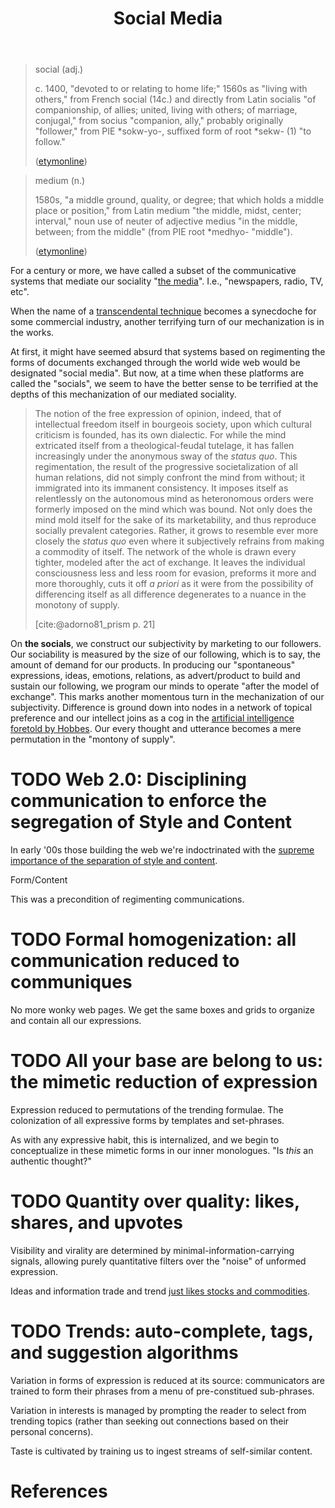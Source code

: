#+TITLE: Social Media

#+begin_quote
social (adj.)

c. 1400, "devoted to or relating to home life;" 1560s as "living with others,"
from French social (14c.) and directly from Latin socialis "of companionship,
of allies; united, living with others; of marriage, conjugal," from socius
"companion, ally," probably originally "follower," from PIE *sokw-yo-,
suffixed form of root *sekw- (1) "to follow."

([[https://www.etymonline.com/word/social][etymonline]])
#+end_quote

#+begin_quote
medium (n.)

1580s, "a middle ground, quality, or degree; that which holds a middle place or position," from Latin medium "the middle, midst, center; interval," noun use of neuter of adjective medius "in the middle, between; from the middle" (from PIE root *medhyo- "middle").

([[https://www.etymonline.com/word/medium][etymonline]])
#+end_quote

For a century or more, we have called a subset of the communicative systems that
mediate our sociality "[[https://www.etymonline.com/word/media][the media]]". I.e., "newspapers, radio, TV, etc".

When the name of a [[file:transcendental-techniques.org][transcendental technique]] becomes a synecdoche for some
commercial industry, another terrifying turn of our mechanization is in the
works.

At first, it might have seemed absurd that systems based on regimenting the
forms of documents exchanged through the world wide web would be designated
"social media". But now, at a time when these platforms are called the
"socials", we seem to have the better sense to be terrified at the depths of
this mechanization of our mediated sociality.

#+begin_quote
The notion of the free expression of opinion, indeed, that of intellectual
freedom itself in bourgeois society, upon which cultural criticism is founded,
has its own dialectic. For while the mind extricated itself from a
theological-feudal tutelage, it has fallen increasingly under the anonymous sway
of the /status quo/. This regimentation, the result of the progressive
societalization of all human relations, did not simply confront the mind from
without; it immigrated into its immanent consistency. It imposes itself as
relentlessly on the autonomous mind as heteronomous orders were formerly imposed
on the mind which was bound. Not only does the mind mold itself for the sake of
its marketability, and thus reproduce socially prevalent categories. Rather, it
grows to resemble ever more closely the /status quo/ even where it subjectively
refrains from making a commodity of itself. The network of the whole is drawn
every tighter, modeled after the act of exchange. It leaves the individual
consciousness less and less room for evasion, preforms it more and more
thoroughly, cuts it off /a priori/ as it were from the possibility of
differencing itself as all difference degenerates to a nuance in the monotony of
supply.

[cite:@adorno81_prism p. 21]
#+end_quote

On *the socials*, we construct our subjectivity by marketing to our followers.
Our sociability is measured by the size of our following, which is to say, the
amount of demand for our products. In producing our "spontaneous" expressions,
ideas, emotions, relations, as advert/product to build and sustain our
following, we program our minds to operate "after the model of exchange". This
marks another momentous turn in the mechanization of our subjectivity.
Difference is ground down into nodes in a network of topical preference and our
intellect joins as a cog in the [[file:systems-of-operation.org][artificial intelligence foretold by Hobbes]]. Our
every thought and utterance becomes a mere permutation in the "montony of
supply".

* TODO Web 2.0: Disciplining communication to enforce the segregation of Style and Content
In early '00s those building the web we're indoctrinated with the [[http://www.digital-web.com/articles/web_2_for_designers/][supreme
importance of the separation of style and content]].

Form/Content

This was a precondition of regimenting communications.

* TODO Formal homogenization: all communication reduced to communiques
No more wonky web pages. We get the same boxes and grids to organize and contain
all our expressions.

* TODO All your base are belong to us: the mimetic reduction of expression
Expression reduced to permutations of the trending formulae. The colonization
of all expressive forms by templates and set-phrases.

As with any expressive habit, this is internalized, and we begin to
conceptualize in these mimetic forms in our inner monologues. "Is /this/ an
authentic thought?"

* TODO Quantity over quality: likes, shares, and upvotes
Visibility and virality are determined by minimal-information-carrying signals,
allowing purely quantitative filters over the "noise" of unformed expression.

Ideas and information trade and trend [[https://www.reddit.com/r/MemeEconomy/][just likes stocks and commodities]].

* TODO Trends: auto-complete, tags, and suggestion algorithms
Variation in forms of expression is reduced at its source: communicators are
trained to form their phrases from a menu of pre-constitued sub-phrases.

Variation in interests is managed by prompting the reader to select from
trending topics (rather than seeking out connections based on their personal
concerns).

Taste is cultivated by training us to ingest streams of self-similar content.


* References

#+PRINT_BIBLIOGRAPHY:
